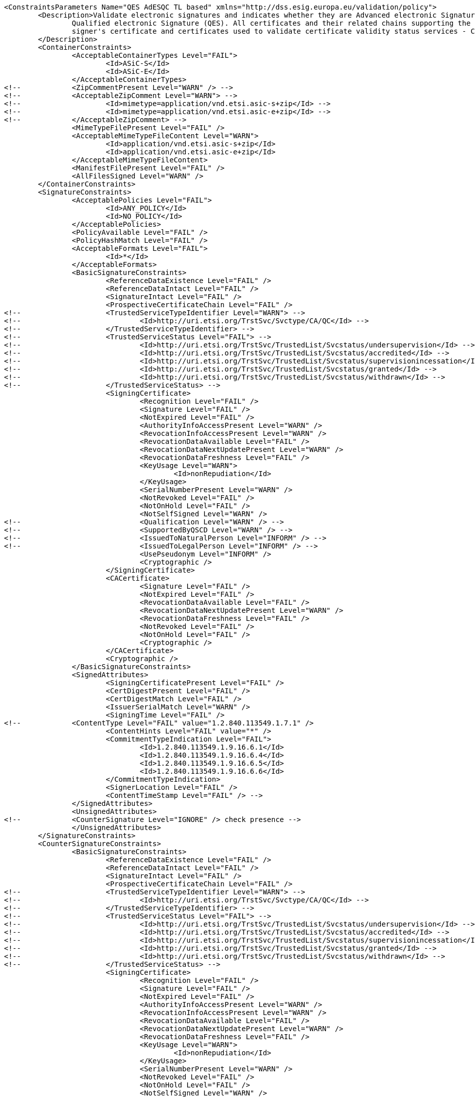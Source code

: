 [source,xml]
----
<ConstraintsParameters Name="QES AdESQC TL based" xmlns="http://dss.esig.europa.eu/validation/policy">
	<Description>Validate electronic signatures and indicates whether they are Advanced electronic Signatures (AdES), AdES supported by a Qualified Certificate (AdES/QC) or a
		Qualified electronic Signature (QES). All certificates and their related chains supporting the signatures are validated against the EU Member State Trusted Lists (this includes
		signer's certificate and certificates used to validate certificate validity status services - CRLs, OCSP, and time-stamps).
	</Description>
	<ContainerConstraints>
		<AcceptableContainerTypes Level="FAIL">
			<Id>ASiC-S</Id>
			<Id>ASiC-E</Id>
		</AcceptableContainerTypes>
<!-- 		<ZipCommentPresent Level="WARN" /> -->
<!-- 		<AcceptableZipComment Level="WARN"> -->
<!-- 			<Id>mimetype=application/vnd.etsi.asic-s+zip</Id> -->
<!-- 			<Id>mimetype=application/vnd.etsi.asic-e+zip</Id> -->
<!-- 		</AcceptableZipComment> -->
		<MimeTypeFilePresent Level="FAIL" />
		<AcceptableMimeTypeFileContent Level="WARN">
			<Id>application/vnd.etsi.asic-s+zip</Id>
			<Id>application/vnd.etsi.asic-e+zip</Id>
		</AcceptableMimeTypeFileContent>
		<ManifestFilePresent Level="FAIL" />
		<AllFilesSigned Level="WARN" />
	</ContainerConstraints>
	<SignatureConstraints>
		<AcceptablePolicies Level="FAIL">
			<Id>ANY_POLICY</Id>
			<Id>NO_POLICY</Id>
		</AcceptablePolicies>
		<PolicyAvailable Level="FAIL" />
		<PolicyHashMatch Level="FAIL" />
		<AcceptableFormats Level="FAIL">
			<Id>*</Id>
		</AcceptableFormats>
		<BasicSignatureConstraints>
			<ReferenceDataExistence Level="FAIL" />
			<ReferenceDataIntact Level="FAIL" />
			<SignatureIntact Level="FAIL" />
			<ProspectiveCertificateChain Level="FAIL" />
<!-- 			<TrustedServiceTypeIdentifier Level="WARN"> -->
<!-- 				<Id>http://uri.etsi.org/TrstSvc/Svctype/CA/QC</Id> -->
<!-- 			</TrustedServiceTypeIdentifier> -->
<!-- 			<TrustedServiceStatus Level="FAIL"> -->
<!-- 				<Id>http://uri.etsi.org/TrstSvc/TrustedList/Svcstatus/undersupervision</Id> -->
<!-- 				<Id>http://uri.etsi.org/TrstSvc/TrustedList/Svcstatus/accredited</Id> -->
<!-- 				<Id>http://uri.etsi.org/TrstSvc/TrustedList/Svcstatus/supervisionincessation</Id> -->
<!-- 				<Id>http://uri.etsi.org/TrstSvc/TrustedList/Svcstatus/granted</Id> -->
<!-- 				<Id>http://uri.etsi.org/TrstSvc/TrustedList/Svcstatus/withdrawn</Id> -->
<!-- 			</TrustedServiceStatus> -->
			<SigningCertificate>
				<Recognition Level="FAIL" />
				<Signature Level="FAIL" />
				<NotExpired Level="FAIL" />
				<AuthorityInfoAccessPresent Level="WARN" />
				<RevocationInfoAccessPresent Level="WARN" />
				<RevocationDataAvailable Level="FAIL" />
				<RevocationDataNextUpdatePresent Level="WARN" />
				<RevocationDataFreshness Level="FAIL" />
				<KeyUsage Level="WARN">
					<Id>nonRepudiation</Id>
				</KeyUsage>
				<SerialNumberPresent Level="WARN" />
				<NotRevoked Level="FAIL" />
				<NotOnHold Level="FAIL" />
				<NotSelfSigned Level="WARN" />
<!-- 				<Qualification Level="WARN" /> -->
<!-- 				<SupportedByQSCD Level="WARN" /> -->
<!-- 				<IssuedToNaturalPerson Level="INFORM" /> -->
<!-- 				<IssuedToLegalPerson Level="INFORM" /> -->
				<UsePseudonym Level="INFORM" />
				<Cryptographic />
			</SigningCertificate>
			<CACertificate>
				<Signature Level="FAIL" />
				<NotExpired Level="FAIL" />
				<RevocationDataAvailable Level="FAIL" />
				<RevocationDataNextUpdatePresent Level="WARN" />
				<RevocationDataFreshness Level="FAIL" />
				<NotRevoked Level="FAIL" />
				<NotOnHold Level="FAIL" />
				<Cryptographic />
			</CACertificate>
			<Cryptographic />
		</BasicSignatureConstraints>
		<SignedAttributes>
			<SigningCertificatePresent Level="FAIL" />
			<CertDigestPresent Level="FAIL" />
			<CertDigestMatch Level="FAIL" />
			<IssuerSerialMatch Level="WARN" />
			<SigningTime Level="FAIL" />
<!--		<ContentType Level="FAIL" value="1.2.840.113549.1.7.1" />
			<ContentHints Level="FAIL" value="*" />
			<CommitmentTypeIndication Level="FAIL">
				<Id>1.2.840.113549.1.9.16.6.1</Id>
				<Id>1.2.840.113549.1.9.16.6.4</Id>
				<Id>1.2.840.113549.1.9.16.6.5</Id>
				<Id>1.2.840.113549.1.9.16.6.6</Id>
			</CommitmentTypeIndication>
			<SignerLocation Level="FAIL" />
			<ContentTimeStamp Level="FAIL" /> -->
		</SignedAttributes>
		<UnsignedAttributes>
<!--		<CounterSignature Level="IGNORE" /> check presence -->
		</UnsignedAttributes>
	</SignatureConstraints>
	<CounterSignatureConstraints>
		<BasicSignatureConstraints>
			<ReferenceDataExistence Level="FAIL" />
			<ReferenceDataIntact Level="FAIL" />
			<SignatureIntact Level="FAIL" />
			<ProspectiveCertificateChain Level="FAIL" />
<!-- 			<TrustedServiceTypeIdentifier Level="WARN"> -->
<!-- 				<Id>http://uri.etsi.org/TrstSvc/Svctype/CA/QC</Id> -->
<!-- 			</TrustedServiceTypeIdentifier> -->
<!-- 			<TrustedServiceStatus Level="FAIL"> -->
<!-- 				<Id>http://uri.etsi.org/TrstSvc/TrustedList/Svcstatus/undersupervision</Id> -->
<!-- 				<Id>http://uri.etsi.org/TrstSvc/TrustedList/Svcstatus/accredited</Id> -->
<!-- 				<Id>http://uri.etsi.org/TrstSvc/TrustedList/Svcstatus/supervisionincessation</Id> -->
<!-- 				<Id>http://uri.etsi.org/TrstSvc/TrustedList/Svcstatus/granted</Id> -->
<!-- 				<Id>http://uri.etsi.org/TrstSvc/TrustedList/Svcstatus/withdrawn</Id> -->
<!-- 			</TrustedServiceStatus> -->
			<SigningCertificate>
				<Recognition Level="FAIL" />
				<Signature Level="FAIL" />
				<NotExpired Level="FAIL" />
				<AuthorityInfoAccessPresent Level="WARN" />
				<RevocationInfoAccessPresent Level="WARN" />
				<RevocationDataAvailable Level="FAIL" />
				<RevocationDataNextUpdatePresent Level="WARN" />
				<RevocationDataFreshness Level="FAIL" />
				<KeyUsage Level="WARN">
					<Id>nonRepudiation</Id>
				</KeyUsage>
				<SerialNumberPresent Level="WARN" />
				<NotRevoked Level="FAIL" />
				<NotOnHold Level="FAIL" />
				<NotSelfSigned Level="WARN" />
<!-- 				<Qualification Level="WARN" /> -->
<!-- 				<SupportedByQSCD Level="WARN" /> -->
<!-- 				<IssuedToNaturalPerson Level="INFORM" /> -->
<!-- 				<IssuedToLegalPerson Level="INFORM" /> -->
				<UsePseudonym Level="INFORM" />
				<Cryptographic />
			</SigningCertificate>
			<CACertificate>
				<Signature Level="FAIL" />
				<NotExpired Level="FAIL" />
				<RevocationDataAvailable Level="FAIL" />
				<RevocationDataNextUpdatePresent Level="WARN" />
				<RevocationDataFreshness Level="FAIL" />
				<NotRevoked Level="FAIL" />
				<NotOnHold Level="FAIL" />
				<Cryptographic />
			</CACertificate>
			<Cryptographic />
		</BasicSignatureConstraints>
		<SignedAttributes>
			<SigningCertificatePresent Level="FAIL" />
			<CertDigestPresent Level="FAIL" />
			<CertDigestMatch Level="FAIL" />
			<IssuerSerialMatch Level="WARN" />
			<SigningTime Level="FAIL" />
<!--		<ContentType Level="FAIL" value="1.2.840.113549.1.7.1" />
			<ContentHints Level="FAIL" value="*" />
			<CommitmentTypeIndication Level="FAIL">
				<Id>1.2.840.113549.1.9.16.6.1</Id>
				<Id>1.2.840.113549.1.9.16.6.4</Id>
				<Id>1.2.840.113549.1.9.16.6.5</Id>
				<Id>1.2.840.113549.1.9.16.6.6</Id>
			</CommitmentTypeIndication>
			<SignerLocation Level="FAIL" />
			<ContentTimeStamp Level="FAIL" /> -->
		</SignedAttributes>
	</CounterSignatureConstraints>
	<Timestamp>
		<TimestampDelay Level="FAIL" Unit="DAYS" Value="0" />
		<RevocationTimeAgainstBestSignatureTime	Level="FAIL" />
		<BestSignatureTimeBeforeIssuanceDateOfSigningCertificate Level="FAIL" />
		<Coherence Level="WARN" />
		<BasicSignatureConstraints>
			<ReferenceDataExistence Level="FAIL" />
			<ReferenceDataIntact Level="FAIL" />
			<SignatureIntact Level="FAIL" />
			<ProspectiveCertificateChain Level="FAIL" />
			<SigningCertificate>
				<Recognition Level="FAIL" />
				<Signature Level="FAIL" />
				<NotExpired Level="FAIL" />
				<RevocationDataAvailable Level="FAIL" />
				<RevocationDataNextUpdatePresent Level="WARN" />
				<RevocationDataFreshness Level="FAIL" />
				<NotRevoked Level="FAIL" />
				<NotOnHold Level="FAIL" />
				<NotSelfSigned Level="WARN" />
				<Cryptographic />
			</SigningCertificate>
			<CACertificate>
				<Signature Level="FAIL" />
				<NotExpired Level="FAIL" />
				<RevocationDataAvailable Level="WARN" />
				<RevocationDataNextUpdatePresent Level="WARN" />
				<RevocationDataFreshness Level="FAIL" />
				<NotRevoked Level="FAIL" />
				<NotOnHold Level="FAIL" />
				<Cryptographic />
			</CACertificate>
			<Cryptographic>
				<AcceptableDigestAlgo>
					<Algo>MD5</Algo> <!-- ETSI TS 101 861 V1.3.1 -->
					<Algo>SHA1</Algo>
					<Algo>SHA224</Algo>
					<Algo>SHA2s56</Algo>
					<Algo>SHA384</Algo>
					<Algo>SHA512</Algo>
					<Algo>SHA3-224</Algo>
					<Algo>SHA3-256</Algo>
					<Algo>SHA3-384</Algo>
					<Algo>SHA3-512</Algo>
					<Algo>RIPEMD160</Algo>
					<Algo>WHIRLPOOL</Algo>
				</AcceptableDigestAlgo>
				<AlgoExpirationDate Format="yyyy">
					<!-- Digest algorithms -->
					<Algo Date="2006">MD5</Algo> <!-- ETSI TS 101 861 V1.3.1 -->
					<Algo Date="2008">SHA1</Algo> <!-- ETSI TS 102 176-1 (Historical) V2.0.0 -->
					<Algo Date="2022">SHA224</Algo> <!-- ETSI 119 312 V1.3.1 -->
					<Algo Date="2025">SHA256</Algo> <!-- ETSI 119 312 V1.3.1 -->
					<Algo Date="2025">SHA384</Algo> <!-- ETSI 119 312 V1.3.1 -->
					<Algo Date="2025">SHA512</Algo> <!-- ETSI 119 312 V1.3.1 -->
					<Algo Date="2025">SHA3-224</Algo> <!-- ETSI 119 312 V1.3.1 -->
					<Algo Date="2025">SHA3-256</Algo> <!-- ETSI 119 312 V1.3.1 -->
					<Algo Date="2025">SHA3-384</Algo> <!-- ETSI 119 312 V1.3.1 -->
					<Algo Date="2025">SHA3-512</Algo> <!-- ETSI 119 312 V1.3.1 -->
					<Algo Date="2010">RIPEMD160</Algo> <!-- ETSI TS 102 176-1 (Historical) V2.0.0 -->
					<Algo Date="2014">WHIRLPOOL</Algo> <!-- ETSI 119 312 V1.1.1 -->
					<!-- end Digest algorithms -->
					<!-- Encryption algorithms -->
					<Algo Date="2012">DSA160</Algo> <!-- ETSI TS 102 176-1 (Historical) V2.1.1 -->
					<Algo Date="2012">DSA192</Algo> <!-- ETSI TS 102 176-1 (Historical) V2.1.1 -->
					<Algo Date="2022">DSA224</Algo> <!-- ETSI 119 312 V1.3.1 -->
					<Algo Date="2025">DSA256</Algo> <!-- ETSI 119 312 V1.3.1 -->
					<Algo Date="2008">RSA1024</Algo> <!-- ETSI TS 102 176-1 (Historical) V2.0.0 -->
					<Algo Date="2015">RSA1536</Algo> <!-- ETSI 119 312 V1.1.1 -->
					<Algo Date="2022">RSA2048</Algo> <!-- ETSI 119 312 V1.3.1 -->
					<Algo Date="2025">RSA3072</Algo> <!-- ETSI 119 312 V1.3.1 -->
					<Algo Date="2025">RSA4096</Algo> <!-- ETSI 119 312 V1.3.1 -->
					<Algo Date="2012">ECDSA160</Algo> <!-- ETSI TS 102 176-1 (Historical) V2.1.1 -->
					<Algo Date="2012">ECDSA192</Algo> <!-- ETSI TS 102 176-1 (Historical) V2.1.1 -->
					<Algo Date="2015">ECDSA224</Algo> <!-- ETSI 119 312 V1.1.1 -->
					<Algo Date="2025">ECDSA256</Algo> <!-- ETSI 119 312 V1.3.1 -->
					<Algo Date="2025">ECDSA384</Algo> <!-- ETSI 119 312 V1.3.1 -->
					<Algo Date="2025">ECDSA512</Algo> <!-- ETSI 119 312 V1.3.1 -->
					<Algo Date="2012">PLAIN-ECDSA160</Algo> <!-- ETSI TS 102 176-1 (Historical) V2.1.1 -->
					<Algo Date="2012">PLAIN-ECDSA192</Algo> <!-- ETSI TS 102 176-1 (Historical) V2.1.1 -->
					<Algo Date="2015">PLAIN-ECDSA224</Algo> <!-- ETSI 119 312 V1.1.1 -->
					<Algo Date="2025">PLAIN-ECDSA256</Algo> <!-- ETSI 119 312 V1.3.1 -->
					<Algo Date="2025">PLAIN-ECDSA384</Algo> <!-- ETSI 119 312 V1.3.1 -->
					<Algo Date="2025">PLAIN-ECDSA512</Algo> <!-- ETSI 119 312 V1.3.1 -->
					<!-- end Encryption algorithms -->
				</AlgoExpirationDate>
			</Cryptographic>
		</BasicSignatureConstraints>
	</Timestamp>
	<Revocation>
		<RevocationFreshness Level="FAIL" Unit="DAYS" Value="0" />
		<BasicSignatureConstraints>
			<ReferenceDataExistence Level="FAIL" />
			<ReferenceDataIntact Level="FAIL" />
			<SignatureIntact Level="FAIL" />
			<ProspectiveCertificateChain Level="WARN" />
			<SigningCertificate>
				<Recognition Level="FAIL" />
				<Signature Level="FAIL" />
				<NotExpired Level="FAIL" />
				<RevocationDataAvailable Level="FAIL" />
				<RevocationDataNextUpdatePresent Level="WARN" />
				<RevocationDataFreshness Level="FAIL" />
				<NotRevoked Level="FAIL" />
				<NotOnHold Level="FAIL" />
				<Cryptographic />
			</SigningCertificate>
			<CACertificate>
				<Signature Level="FAIL" />
				<NotExpired Level="FAIL" />
				<RevocationDataAvailable Level="WARN" />
				<RevocationDataNextUpdatePresent Level="WARN" />
				<RevocationDataFreshness Level="FAIL" />
				<NotRevoked Level="FAIL" />
				<NotOnHold Level="FAIL" />
				<Cryptographic />
			</CACertificate>
			<Cryptographic />
		</BasicSignatureConstraints>
	</Revocation>
	<Cryptographic Level="FAIL">
		<AcceptableEncryptionAlgo>
			<Algo>RSA</Algo>
			<Algo>DSA</Algo>
			<Algo>ECDSA</Algo>
			<Algo>PLAIN-ECDSA</Algo>
		</AcceptableEncryptionAlgo>
		<MiniPublicKeySize>
			<Algo Size="160">DSA</Algo>
			<Algo Size="1024">RSA</Algo>
			<Algo Size="160">ECDSA</Algo>
			<Algo Size="160">PLAIN-ECDSA</Algo>
		</MiniPublicKeySize>
		<AcceptableDigestAlgo>
			<Algo>SHA1</Algo>
			<Algo>SHA224</Algo>
			<Algo>SHA256</Algo>
			<Algo>SHA384</Algo>
			<Algo>SHA512</Algo>
			<Algo>SHA3-224</Algo>
			<Algo>SHA3-256</Algo>
			<Algo>SHA3-384</Algo>
			<Algo>SHA3-512</Algo>
			<Algo>RIPEMD160</Algo>
			<Algo>WHIRLPOOL</Algo>
		</AcceptableDigestAlgo>
		<AlgoExpirationDate Format="yyyy">
			<!-- Digest algorithms -->
			<Algo Date="2008">SHA1</Algo> <!-- ETSI TS 102 176-1 (Historical) V2.0.0 -->
			<Algo Date="2022">SHA224</Algo> <!-- ETSI 119 312 V1.3.1 -->
			<Algo Date="2025">SHA256</Algo> <!-- ETSI 119 312 V1.3.1 -->
			<Algo Date="2025">SHA384</Algo> <!-- ETSI 119 312 V1.3.1 -->
			<Algo Date="2025">SHA512</Algo> <!-- ETSI 119 312 V1.3.1 -->
			<Algo Date="2025">SHA3-224</Algo> <!-- ETSI 119 312 V1.3.1 -->
			<Algo Date="2025">SHA3-256</Algo> <!-- ETSI 119 312 V1.3.1 -->
			<Algo Date="2025">SHA3-384</Algo> <!-- ETSI 119 312 V1.3.1 -->
			<Algo Date="2025">SHA3-512</Algo> <!-- ETSI 119 312 V1.3.1 -->
			<Algo Date="2010">RIPEMD160</Algo> <!-- ETSI TS 102 176-1 (Historical) V2.0.0 -->
			<Algo Date="2014">WHIRLPOOL</Algo> <!-- ETSI 119 312 V1.1.1 -->
			<!-- end Digest algorithms -->
			<!-- Encryption algorithms -->
			<Algo Date="2012">DSA160</Algo> <!-- ETSI TS 102 176-1 (Historical) V2.1.1 -->
			<Algo Date="2012">DSA192</Algo> <!-- ETSI TS 102 176-1 (Historical) V2.1.1 -->
			<Algo Date="2022">DSA224</Algo> <!-- ETSI 119 312 V1.3.1 -->
			<Algo Date="2025">DSA256</Algo> <!-- ETSI 119 312 V1.3.1 -->
			<Algo Date="2008">RSA1024</Algo> <!-- ETSI TS 102 176-1 (Historical) V2.0.0 -->
			<Algo Date="2015">RSA1536</Algo> <!-- ETSI 119 312 V1.1.1 -->
			<Algo Date="2022">RSA2048</Algo> <!-- ETSI 119 312 V1.3.1 -->
			<Algo Date="2025">RSA3072</Algo> <!-- ETSI 119 312 V1.3.1 -->
			<Algo Date="2025">RSA4096</Algo> <!-- ETSI 119 312 V1.3.1 -->
			<Algo Date="2012">ECDSA160</Algo> <!-- ETSI TS 102 176-1 (Historical) V2.1.1 -->
			<Algo Date="2012">ECDSA192</Algo> <!-- ETSI TS 102 176-1 (Historical) V2.1.1 -->
			<Algo Date="2015">ECDSA224</Algo> <!-- ETSI 119 312 V1.1.1 -->
			<Algo Date="2025">ECDSA256</Algo> <!-- ETSI 119 312 V1.3.1 -->
			<Algo Date="2025">ECDSA384</Algo> <!-- ETSI 119 312 V1.3.1 -->
			<Algo Date="2025">ECDSA512</Algo> <!-- ETSI 119 312 V1.3.1 -->
			<Algo Date="2012">PLAIN-ECDSA160</Algo> <!-- ETSI TS 102 176-1 (Historical) V2.1.1 -->
			<Algo Date="2012">PLAIN-ECDSA192</Algo> <!-- ETSI TS 102 176-1 (Historical) V2.1.1 -->
			<Algo Date="2015">PLAIN-ECDSA224</Algo> <!-- ETSI 119 312 V1.1.1 -->
			<Algo Date="2025">PLAIN-ECDSA256</Algo> <!-- ETSI 119 312 V1.3.1 -->
			<Algo Date="2025">PLAIN-ECDSA384</Algo> <!-- ETSI 119 312 V1.3.1 -->
			<Algo Date="2025">PLAIN-ECDSA512</Algo> <!-- ETSI 119 312 V1.3.1 -->
			<!-- end Encryption algorithms -->
		</AlgoExpirationDate>
	</Cryptographic> 
	
	<!-- eIDAS REGL 910/EU/2014 --> 
	<eIDAS>
		<TLFreshness Level="WARN" Unit="HOURS" Value="6" />
		<TLNotExpired Level="WARN" />
		<TLWellSigned Level="FAIL" />
		<TLVersion Level="FAIL" value="5" />
		<TLConsistency Level="FAIL" />
	</eIDAS>
</ConstraintsParameters>
----
